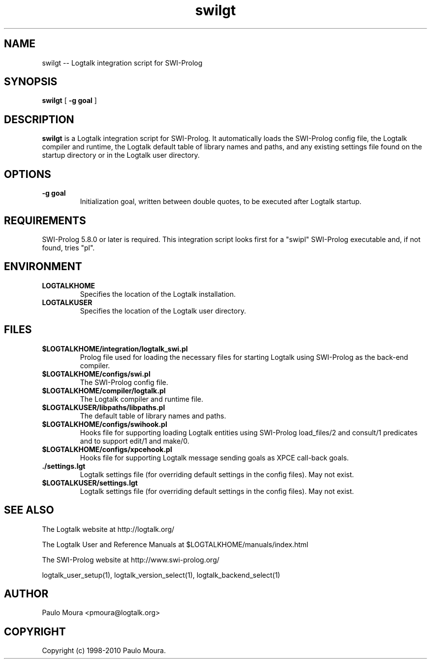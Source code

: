 .TH swilgt 1 "June 10, 2010" "Logtalk 2.41.2" "Logtalk Documentation"

.SH NAME
swilgt \-- Logtalk integration script for SWI-Prolog

.SH SYNOPSIS
.B swilgt
[
.BI \-g\ goal
]

.SH DESCRIPTION
\f3swilgt\f1 is a Logtalk integration script for SWI-Prolog. It automatically loads the SWI-Prolog config file, the Logtalk compiler and runtime,  the Logtalk default table of library names and paths, and any existing settings file found on the startup directory or in the Logtalk user directory.

.SH OPTIONS
.TP
.BI \-g\ goal
Initialization goal, written between double quotes, to be executed after Logtalk startup.

.SH REQUIREMENTS
SWI-Prolog 5.8.0 or later is required. This integration script looks first for a "swipl" SWI-Prolog executable and, if not found, tries "pl".

.SH ENVIRONMENT
.TP
.B LOGTALKHOME
Specifies the location of the Logtalk installation.
.TP
.B LOGTALKUSER
Specifies the location of the Logtalk user directory.

.SH FILES
.TP
.BI $LOGTALKHOME/integration/logtalk_swi.pl
Prolog file used for loading the necessary files for starting Logtalk using SWI-Prolog as the back-end compiler.
.TP
.BI $LOGTALKHOME/configs/swi.pl
The SWI-Prolog config file.
.TP
.BI $LOGTALKHOME/compiler/logtalk.pl
The Logtalk compiler and runtime file.
.TP
.BI $LOGTALKUSER/libpaths/libpaths.pl
The default table of library names and paths.
.TP
.BI $LOGTALKHOME/configs/swihook.pl
Hooks file for supporting loading Logtalk entities using SWI-Prolog load_files/2 and consult/1 predicates and to support edit/1 and make/0.
.TP
.BI $LOGTALKHOME/configs/xpcehook.pl
Hooks file for supporting Logtalk message sending goals as XPCE call-back goals.
.TP
.BI ./settings.lgt
Logtalk settings file (for overriding default settings in the config files). May not exist.
.TP
.BI $LOGTALKUSER/settings.lgt
Logtalk settings file (for overriding default settings in the config files). May not exist.

.SH "SEE ALSO"
The Logtalk website at http://logtalk.org/
.PP
The Logtalk User and Reference Manuals at $LOGTALKHOME/manuals/index.html
.PP
The SWI-Prolog website at http://www.swi-prolog.org/
.PP
logtalk_user_setup(1),\ logtalk_version_select(1),\ logtalk_backend_select(1)

.SH AUTHOR
Paulo Moura <pmoura@logtalk.org>

.SH COPYRIGHT
Copyright (c) 1998-2010 Paulo Moura.
